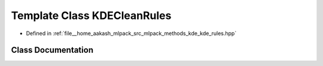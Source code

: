 .. _exhale_class_classmlpack_1_1kde_1_1KDECleanRules:

Template Class KDECleanRules
============================

- Defined in :ref:`file__home_aakash_mlpack_src_mlpack_methods_kde_kde_rules.hpp`


Class Documentation
-------------------


.. doxygenclass:: mlpack::kde::KDECleanRules
   :members:
   :protected-members:
   :undoc-members: